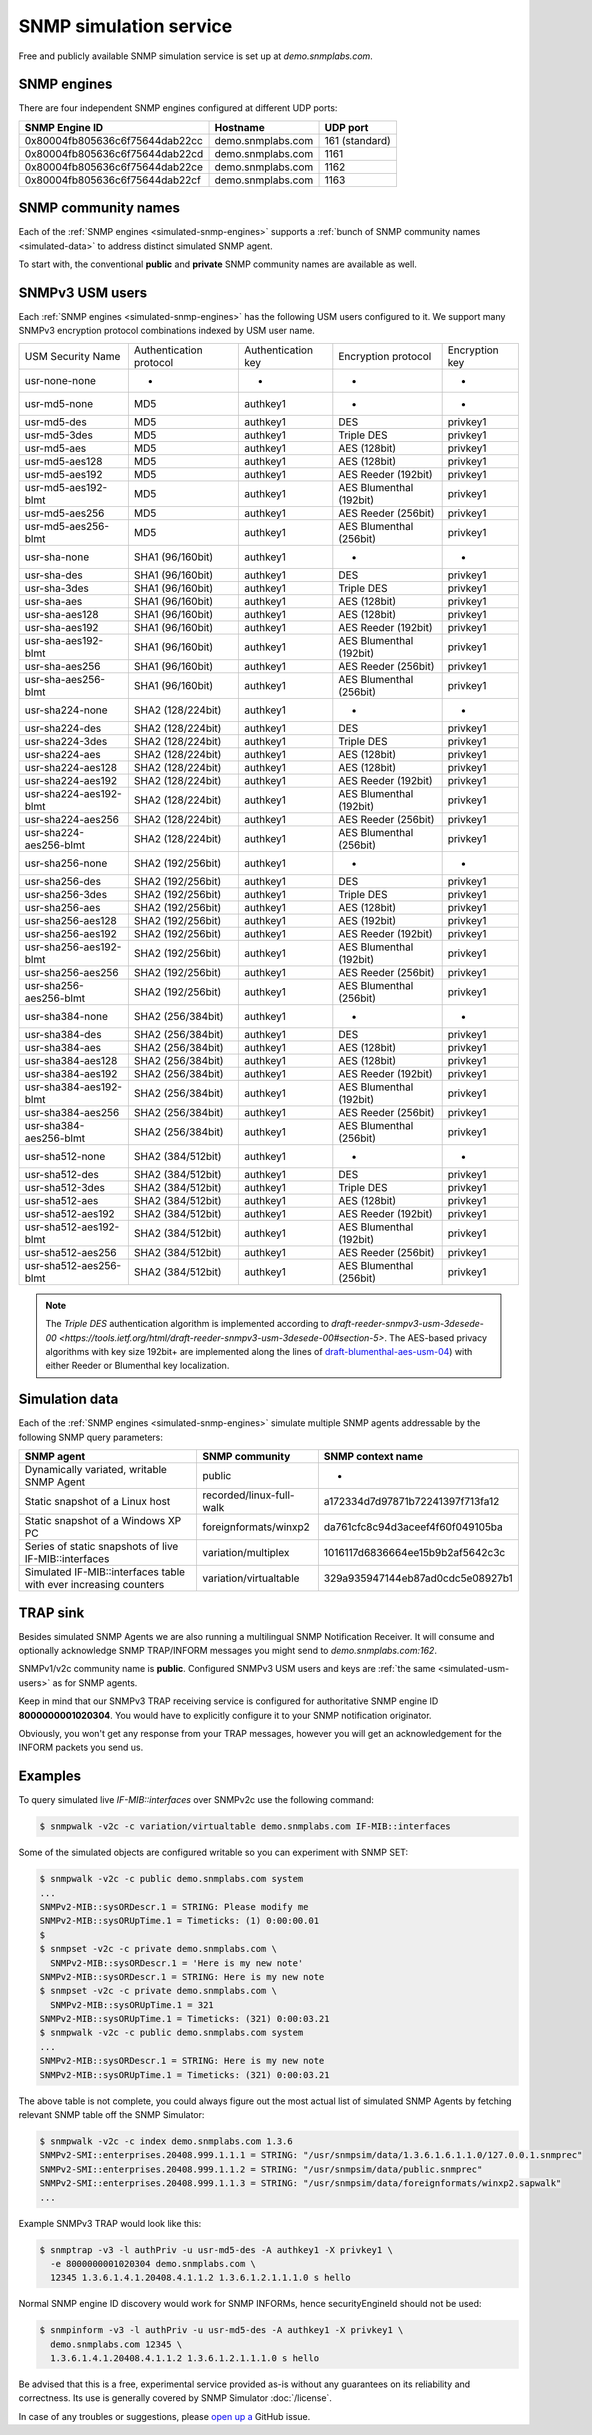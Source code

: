 
.. _snmp-simulation-service:

SNMP simulation service
=======================

Free and publicly available SNMP simulation service is set up at *demo.snmplabs.com*.

.. _simulated-snmp-engines:

SNMP engines
------------

There are four independent SNMP engines configured at different UDP ports:

+--------------------------------+-------------------+----------------+
| **SNMP Engine ID**             | **Hostname**      | **UDP port**   |
+--------------------------------+-------------------+----------------+
| 0x80004fb805636c6f75644dab22cc | demo.snmplabs.com | 161 (standard) |
+--------------------------------+-------------------+----------------+
| 0x80004fb805636c6f75644dab22cd | demo.snmplabs.com | 1161           |
+--------------------------------+-------------------+----------------+
| 0x80004fb805636c6f75644dab22ce | demo.snmplabs.com | 1162           |
+--------------------------------+-------------------+----------------+
| 0x80004fb805636c6f75644dab22cf | demo.snmplabs.com | 1163           |
+--------------------------------+-------------------+----------------+

.. _simulated-community-names:

SNMP community names
--------------------

Each of the :ref:`SNMP engines <simulated-snmp-engines>` supports a
:ref:`bunch of SNMP community names <simulated-data>` to address distinct
simulated SNMP agent.

To start with, the conventional **public** and **private** SNMP community names
are available as well.

.. _simulated-usm-users:

SNMPv3 USM users
----------------

Each :ref:`SNMP engines <simulated-snmp-engines>` has the following USM users
configured to it. We support many SNMPv3 encryption protocol combinations indexed
by USM user name.

+------------------------+---------------------------+----------------------+-------------------------+------------------+
| USM Security Name      | Authentication protocol   | Authentication key   | Encryption protocol     | Encryption key   |
+------------------------+---------------------------+----------------------+-------------------------+------------------+
| usr-none-none          | -                         | -                    | -                       | -                |
+------------------------+---------------------------+----------------------+-------------------------+------------------+
| usr-md5-none           | MD5                       | authkey1             | -                       | -                |
+------------------------+---------------------------+----------------------+-------------------------+------------------+
| usr-md5-des            | MD5                       | authkey1             | DES                     | privkey1         |
+------------------------+---------------------------+----------------------+-------------------------+------------------+
| usr-md5-3des           | MD5                       | authkey1             | Triple DES              | privkey1         |
+------------------------+---------------------------+----------------------+-------------------------+------------------+
| usr-md5-aes            | MD5                       | authkey1             | AES (128bit)            | privkey1         |
+------------------------+---------------------------+----------------------+-------------------------+------------------+
| usr-md5-aes128         | MD5                       | authkey1             | AES (128bit)            | privkey1         |
+------------------------+---------------------------+----------------------+-------------------------+------------------+
| usr-md5-aes192         | MD5                       | authkey1             | AES Reeder (192bit)     | privkey1         |
+------------------------+---------------------------+----------------------+-------------------------+------------------+
| usr-md5-aes192-blmt    | MD5                       | authkey1             | AES Blumenthal (192bit) | privkey1         |
+------------------------+---------------------------+----------------------+-------------------------+------------------+
| usr-md5-aes256         | MD5                       | authkey1             | AES Reeder (256bit)     | privkey1         |
+------------------------+---------------------------+----------------------+-------------------------+------------------+
| usr-md5-aes256-blmt    | MD5                       | authkey1             | AES Blumenthal (256bit) | privkey1         |
+------------------------+---------------------------+----------------------+-------------------------+------------------+
| usr-sha-none           | SHA1 (96/160bit)          | authkey1             | -                       | -                |
+------------------------+---------------------------+----------------------+-------------------------+------------------+
| usr-sha-des            | SHA1 (96/160bit)          | authkey1             | DES                     | privkey1         |
+------------------------+---------------------------+----------------------+-------------------------+------------------+
| usr-sha-3des           | SHA1 (96/160bit)          | authkey1             | Triple DES              | privkey1         |
+------------------------+---------------------------+----------------------+-------------------------+------------------+
| usr-sha-aes            | SHA1 (96/160bit)          | authkey1             | AES (128bit)            | privkey1         |
+------------------------+---------------------------+----------------------+-------------------------+------------------+
| usr-sha-aes128         | SHA1 (96/160bit)          | authkey1             | AES (128bit)            | privkey1         |
+------------------------+---------------------------+----------------------+-------------------------+------------------+
| usr-sha-aes192         | SHA1 (96/160bit)          | authkey1             | AES Reeder (192bit)     | privkey1         |
+------------------------+---------------------------+----------------------+-------------------------+------------------+
| usr-sha-aes192-blmt    | SHA1 (96/160bit)          | authkey1             | AES Blumenthal (192bit) | privkey1         |
+------------------------+---------------------------+----------------------+-------------------------+------------------+
| usr-sha-aes256         | SHA1 (96/160bit)          | authkey1             | AES Reeder (256bit)     | privkey1         |
+------------------------+---------------------------+----------------------+-------------------------+------------------+
| usr-sha-aes256-blmt    | SHA1 (96/160bit)          | authkey1             | AES Blumenthal (256bit) | privkey1         |
+------------------------+---------------------------+----------------------+-------------------------+------------------+
| usr-sha224-none        | SHA2 (128/224bit)         | authkey1             | -                       | -                |
+------------------------+---------------------------+----------------------+-------------------------+------------------+
| usr-sha224-des         | SHA2 (128/224bit)         | authkey1             | DES                     | privkey1         |
+------------------------+---------------------------+----------------------+-------------------------+------------------+
| usr-sha224-3des        | SHA2 (128/224bit)         | authkey1             | Triple DES              | privkey1         |
+------------------------+---------------------------+----------------------+-------------------------+------------------+
| usr-sha224-aes         | SHA2 (128/224bit)         | authkey1             | AES (128bit)            | privkey1         |
+------------------------+---------------------------+----------------------+-------------------------+------------------+
| usr-sha224-aes128      | SHA2 (128/224bit)         | authkey1             | AES (128bit)            | privkey1         |
+------------------------+---------------------------+----------------------+-------------------------+------------------+
| usr-sha224-aes192      | SHA2 (128/224bit)         | authkey1             | AES Reeder (192bit)     | privkey1         |
+------------------------+---------------------------+----------------------+-------------------------+------------------+
| usr-sha224-aes192-blmt | SHA2 (128/224bit)         | authkey1             | AES Blumenthal (192bit) | privkey1         |
+------------------------+---------------------------+----------------------+-------------------------+------------------+
| usr-sha224-aes256      | SHA2 (128/224bit)         | authkey1             | AES Reeder (256bit)     | privkey1         |
+------------------------+---------------------------+----------------------+-------------------------+------------------+
| usr-sha224-aes256-blmt | SHA2 (128/224bit)         | authkey1             | AES Blumenthal (256bit) | privkey1         |
+------------------------+---------------------------+----------------------+-------------------------+------------------+
| usr-sha256-none        | SHA2 (192/256bit)         | authkey1             | -                       | -                |
+------------------------+---------------------------+----------------------+-------------------------+------------------+
| usr-sha256-des         | SHA2 (192/256bit)         | authkey1             | DES                     | privkey1         |
+------------------------+---------------------------+----------------------+-------------------------+------------------+
| usr-sha256-3des        | SHA2 (192/256bit)         | authkey1             | Triple DES              | privkey1         |
+------------------------+---------------------------+----------------------+-------------------------+------------------+
| usr-sha256-aes         | SHA2 (192/256bit)         | authkey1             | AES (128bit)            | privkey1         |
+------------------------+---------------------------+----------------------+-------------------------+------------------+
| usr-sha256-aes128      | SHA2 (192/256bit)         | authkey1             | AES (192bit)            | privkey1         |
+------------------------+---------------------------+----------------------+-------------------------+------------------+
| usr-sha256-aes192      | SHA2 (192/256bit)         | authkey1             | AES Reeder (192bit)     | privkey1         |
+------------------------+---------------------------+----------------------+-------------------------+------------------+
| usr-sha256-aes192-blmt | SHA2 (192/256bit)         | authkey1             | AES Blumenthal (192bit) | privkey1         |
+------------------------+---------------------------+----------------------+-------------------------+------------------+
| usr-sha256-aes256      | SHA2 (192/256bit)         | authkey1             | AES Reeder (256bit)     | privkey1         |
+------------------------+---------------------------+----------------------+-------------------------+------------------+
| usr-sha256-aes256-blmt | SHA2 (192/256bit)         | authkey1             | AES Blumenthal (256bit) | privkey1         |
+------------------------+---------------------------+----------------------+-------------------------+------------------+
| usr-sha384-none        | SHA2 (256/384bit)         | authkey1             | -                       | -                |
+------------------------+---------------------------+----------------------+-------------------------+------------------+
| usr-sha384-des         | SHA2 (256/384bit)         | authkey1             | DES                     | privkey1         |
+------------------------+---------------------------+----------------------+-------------------------+------------------+
| usr-sha384-aes         | SHA2 (256/384bit)         | authkey1             | AES (128bit)            | privkey1         |
+------------------------+---------------------------+----------------------+-------------------------+------------------+
| usr-sha384-aes128      | SHA2 (256/384bit)         | authkey1             | AES (128bit)            | privkey1         |
+------------------------+---------------------------+----------------------+-------------------------+------------------+
| usr-sha384-aes192      | SHA2 (256/384bit)         | authkey1             | AES Reeder (192bit)     | privkey1         |
+------------------------+---------------------------+----------------------+-------------------------+------------------+
| usr-sha384-aes192-blmt | SHA2 (256/384bit)         | authkey1             | AES Blumenthal (192bit) | privkey1         |
+------------------------+---------------------------+----------------------+-------------------------+------------------+
| usr-sha384-aes256      | SHA2 (256/384bit)         | authkey1             | AES Reeder (256bit)     | privkey1         |
+------------------------+---------------------------+----------------------+-------------------------+------------------+
| usr-sha384-aes256-blmt | SHA2 (256/384bit)         | authkey1             | AES Blumenthal (256bit) | privkey1         |
+------------------------+---------------------------+----------------------+-------------------------+------------------+
| usr-sha512-none        | SHA2 (384/512bit)         | authkey1             | -                       | -                |
+------------------------+---------------------------+----------------------+-------------------------+------------------+
| usr-sha512-des         | SHA2 (384/512bit)         | authkey1             | DES                     | privkey1         |
+------------------------+---------------------------+----------------------+-------------------------+------------------+
| usr-sha512-3des        | SHA2 (384/512bit)         | authkey1             | Triple DES              | privkey1         |
+------------------------+---------------------------+----------------------+-------------------------+------------------+
| usr-sha512-aes         | SHA2 (384/512bit)         | authkey1             | AES (128bit)            | privkey1         |
+------------------------+---------------------------+----------------------+-------------------------+------------------+
| usr-sha512-aes192      | SHA2 (384/512bit)         | authkey1             | AES Reeder (192bit)     | privkey1         |
+------------------------+---------------------------+----------------------+-------------------------+------------------+
| usr-sha512-aes192-blmt | SHA2 (384/512bit)         | authkey1             | AES Blumenthal (192bit) | privkey1         |
+------------------------+---------------------------+----------------------+-------------------------+------------------+
| usr-sha512-aes256      | SHA2 (384/512bit)         | authkey1             | AES Reeder (256bit)     | privkey1         |
+------------------------+---------------------------+----------------------+-------------------------+------------------+
| usr-sha512-aes256-blmt | SHA2 (384/512bit)         | authkey1             | AES Blumenthal (256bit) | privkey1         |
+------------------------+---------------------------+----------------------+-------------------------+------------------+

.. note::

   The *Triple DES* authentication algorithm is implemented according to
   `draft-reeder-snmpv3-usm-3desede-00 <https://tools.ietf.org/html/draft-reeder-snmpv3-usm-3desede-00#section-5>`.
   The AES-based privacy algorithms with key size 192bit+ are implemented along the lines of
   `draft-blumenthal-aes-usm-04 <https://tools.ietf.org/html/draft-blumenthal-aes-usm-04#section-3>`_)
   with either Reeder or Blumenthal  key localization.

.. _simulated-data:

Simulation data
---------------

Each of the :ref:`SNMP engines <simulated-snmp-engines>` simulate multiple SNMP agents addressable
by the following SNMP query parameters:

+--------------------------------------------------------------------+------------------------------------+------------------------------------+
| **SNMP agent**                                                     | **SNMP community**                 | **SNMP context name**              |
+--------------------------------------------------------------------+------------------------------------+------------------------------------+
| Dynamically variated, writable SNMP Agent                          | public                             | -                                  |
+--------------------------------------------------------------------+------------------------------------+------------------------------------+
| Static snapshot of a Linux host                                    | recorded/linux-full-walk           | a172334d7d97871b72241397f713fa12   |
+--------------------------------------------------------------------+------------------------------------+------------------------------------+
| Static snapshot of a Windows XP PC                                 | foreignformats/winxp2              | da761cfc8c94d3aceef4f60f049105ba   |
+--------------------------------------------------------------------+------------------------------------+------------------------------------+
| Series of static snapshots of live IF-MIB::interfaces              | variation/multiplex                | 1016117d6836664ee15b9b2af5642c3c   |
+--------------------------------------------------------------------+------------------------------------+------------------------------------+
| Simulated IF-MIB::interfaces table with ever increasing counters   | variation/virtualtable             | 329a935947144eb87ad0cdc5e08927b1   |
+--------------------------------------------------------------------+------------------------------------+------------------------------------+

TRAP sink
---------

Besides simulated SNMP Agents we are also running a multilingual
SNMP Notification Receiver. It will consume and optionally acknowledge
SNMP TRAP/INFORM messages you might send to *demo.snmplabs.com:162*.

SNMPv1/v2c community name is **public**. Configured SNMPv3 USM users
and keys are :ref:`the same <simulated-usm-users>` as for SNMP agents.

Keep in mind that our SNMPv3 TRAP receiving service is configured for
authoritative SNMP engine ID **8000000001020304**. You would have to
explicitly configure it to your SNMP notification originator.

Obviously, you won't get any response from your TRAP messages, however
you will get an acknowledgement for the INFORM packets you send us.

Examples
--------

To query simulated live *IF-MIB::interfaces* over SNMPv2c use the
following command:

.. code-block:: bash

    $ snmpwalk -v2c -c variation/virtualtable demo.snmplabs.com IF-MIB::interfaces

Some of the simulated objects are configured writable so you can experiment
with SNMP SET:

.. code-block:: bash

    $ snmpwalk -v2c -c public demo.snmplabs.com system
    ...
    SNMPv2-MIB::sysORDescr.1 = STRING: Please modify me
    SNMPv2-MIB::sysORUpTime.1 = Timeticks: (1) 0:00:00.01
    $
    $ snmpset -v2c -c private demo.snmplabs.com \
      SNMPv2-MIB::sysORDescr.1 = 'Here is my new note'
    SNMPv2-MIB::sysORDescr.1 = STRING: Here is my new note
    $ snmpset -v2c -c private demo.snmplabs.com \
      SNMPv2-MIB::sysORUpTime.1 = 321
    SNMPv2-MIB::sysORUpTime.1 = Timeticks: (321) 0:00:03.21
    $ snmpwalk -v2c -c public demo.snmplabs.com system
    ...
    SNMPv2-MIB::sysORDescr.1 = STRING: Here is my new note
    SNMPv2-MIB::sysORUpTime.1 = Timeticks: (321) 0:00:03.21

The above table is not complete, you could always figure out the most
actual list of simulated SNMP Agents by fetching relevant SNMP table
off the SNMP Simulator:

.. code-block:: bash

    $ snmpwalk -v2c -c index demo.snmplabs.com 1.3.6
    SNMPv2-SMI::enterprises.20408.999.1.1.1 = STRING: "/usr/snmpsim/data/1.3.6.1.6.1.1.0/127.0.0.1.snmprec"
    SNMPv2-SMI::enterprises.20408.999.1.1.2 = STRING: "/usr/snmpsim/data/public.snmprec"
    SNMPv2-SMI::enterprises.20408.999.1.1.3 = STRING: "/usr/snmpsim/data/foreignformats/winxp2.sapwalk"
    ...

Example SNMPv3 TRAP would look like this:

.. code-block:: bash

    $ snmptrap -v3 -l authPriv -u usr-md5-des -A authkey1 -X privkey1 \
      -e 8000000001020304 demo.snmplabs.com \
      12345 1.3.6.1.4.1.20408.4.1.1.2 1.3.6.1.2.1.1.1.0 s hello

Normal SNMP engine ID discovery would work for SNMP INFORMs, hence
securityEngineId should not be used:

.. code-block:: bash

    $ snmpinform -v3 -l authPriv -u usr-md5-des -A authkey1 -X privkey1 \
      demo.snmplabs.com 12345 \
      1.3.6.1.4.1.20408.4.1.1.2 1.3.6.1.2.1.1.1.0 s hello

Be advised that this is a free, experimental service provided as-is without
any guarantees on its reliability and correctness. Its use is generally covered
by SNMP Simulator :doc:`/license`.

In case of any troubles or suggestions, please
`open up a <https://github.com/etingof/snmpsim/issues/new>`_ GitHub issue.
